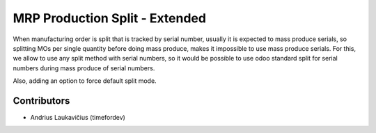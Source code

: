 MRP Production Split - Extended
###############################

When manufacturing order is split that is tracked by serial number,
usually it is expected to mass produce serials, so splitting MOs per
single quantity before doing mass produce, makes it impossible to use
mass produce serials. For this, we allow to use any split method with
serial numbers, so it would be possible to use odoo standard split
for serial numbers during mass produce of serial numbers.

Also, adding an option to force default split mode.

Contributors
============

* Andrius Laukavičius (timefordev)
